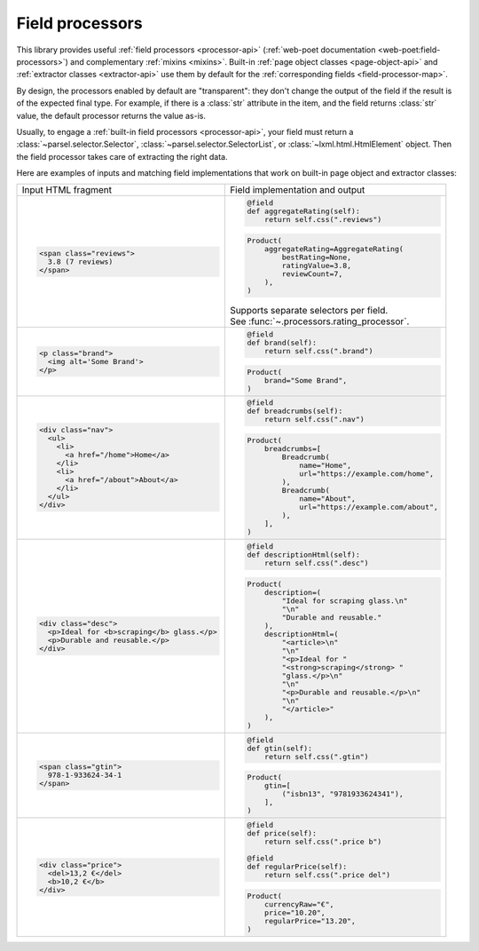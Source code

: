 .. _processors:

Field processors
================

This library provides useful :ref:`field processors <processor-api>`
(:ref:`web-poet documentation <web-poet:field-processors>`) and complementary
:ref:`mixins <mixins>`. Built-in :ref:`page object classes
<page-object-api>` and :ref:`extractor classes <extractor-api>` use them by
default for the :ref:`corresponding fields <field-processor-map>`.

By design, the processors enabled by default are "transparent": they
don't change the output of the field if the result is of the expected
final type. For example, if there is a :class:`str` attribute in the item,
and the field returns :class:`str` value, the default processor returns
the value as-is.

Usually, to engage a :ref:`built-in field processors <processor-api>`, your
field must return a :class:`~parsel.selector.Selector`,
:class:`~parsel.selector.SelectorList`, or :class:`~lxml.html.HtmlElement`
object. Then the field processor takes care of extracting the right data.

Here are examples of inputs and matching field implementations that
work on built-in page object and extractor classes:

+-----------------------------------------------+---------------------------------------------------+
| Input HTML fragment                           | Field implementation and output                   |
+-----------------------------------------------+---------------------------------------------------+
| .. code-block:: html                          | .. code-block:: python                            |
|                                               |                                                   |
|     <span class="reviews">                    |     @field                                        |
|       3.8 (7 reviews)                         |     def aggregateRating(self):                    |
|     </span>                                   |         return self.css(".reviews")               |
|                                               |                                                   |
|                                               | .. code-block:: python                            |
|                                               |                                                   |
|                                               |     Product(                                      |
|                                               |         aggregateRating=AggregateRating(          |
|                                               |             bestRating=None,                      |
|                                               |             ratingValue=3.8,                      |
|                                               |             reviewCount=7,                        |
|                                               |         ),                                        |
|                                               |     )                                             |
|                                               |                                                   |
|                                               | | Supports separate selectors per field.          |
|                                               | | See :func:`~.processors.rating_processor`.      |
|                                               |                                                   |
+-----------------------------------------------+---------------------------------------------------+
| .. code-block:: html                          | .. code-block:: python                            |
|                                               |                                                   |
|     <p class="brand">                         |     @field                                        |
|       <img alt='Some Brand'>                  |     def brand(self):                              |
|     </p>                                      |         return self.css(".brand")                 |
|                                               |                                                   |
|                                               | .. code-block:: python                            |
|                                               |                                                   |
|                                               |     Product(                                      |
|                                               |         brand="Some Brand",                       |
|                                               |     )                                             |
|                                               |                                                   |
+-----------------------------------------------+---------------------------------------------------+
| .. code-block:: html                          | .. code-block:: python                            |
|                                               |                                                   |
|     <div class="nav">                         |     @field                                        |
|       <ul>                                    |     def breadcrumbs(self):                        |
|         <li>                                  |         return self.css(".nav")                   |
|           <a href="/home">Home</a>            |                                                   |
|         </li>                                 | .. code-block:: python                            |
|         <li>                                  |                                                   |
|           <a href="/about">About</a>          |     Product(                                      |
|         </li>                                 |         breadcrumbs=[                             |
|       </ul>                                   |             Breadcrumb(                           |
|     </div>                                    |                 name="Home",                      |
|                                               |                 url="https://example.com/home",   |
|                                               |             ),                                    |
|                                               |             Breadcrumb(                           |
|                                               |                 name="About",                     |
|                                               |                 url="https://example.com/about",  |
|                                               |             ),                                    |
|                                               |         ],                                        |
|                                               |     )                                             |
|                                               |                                                   |
+-----------------------------------------------+---------------------------------------------------+
| .. code-block:: html                          | .. code-block:: python                            |
|                                               |                                                   |
|     <div class="desc">                        |     @field                                        |
|       <p>Ideal for <b>scraping</b> glass.</p> |     def descriptionHtml(self):                    |
|       <p>Durable and reusable.</p>            |         return self.css(".desc")                  |
|     </div>                                    |                                                   |
|                                               | .. code-block:: python                            |
|                                               |                                                   |
|                                               |     Product(                                      |
|                                               |         description=(                             |
|                                               |             "Ideal for scraping glass.\n"         |
|                                               |             "\n"                                  |
|                                               |             "Durable and reusable."               |
|                                               |         ),                                        |
|                                               |         descriptionHtml=(                         |
|                                               |             "<article>\n"                         |
|                                               |             "\n"                                  |
|                                               |             "<p>Ideal for "                       |
|                                               |             "<strong>scraping</strong> "          |
|                                               |             "glass.</p>\n"                        |
|                                               |             "\n"                                  |
|                                               |             "<p>Durable and reusable.</p>\n"      |
|                                               |             "\n"                                  |
|                                               |             "</article>"                          |
|                                               |         ),                                        |
|                                               |     )                                             |
|                                               |                                                   |
+-----------------------------------------------+---------------------------------------------------+
| .. code-block:: html                          | .. code-block:: python                            |
|                                               |                                                   |
|     <span class="gtin">                       |     @field                                        |
|       978-1-933624-34-1                       |     def gtin(self):                               |
|     </span>                                   |         return self.css(".gtin")                  |
|                                               |                                                   |
|                                               | .. code-block:: python                            |
|                                               |                                                   |
|                                               |     Product(                                      |
|                                               |         gtin=[                                    |
|                                               |             ("isbn13", "9781933624341"),          |
|                                               |         ],                                        |
|                                               |     )                                             |
|                                               |                                                   |
+-----------------------------------------------+---------------------------------------------------+
| .. code-block:: html                          | .. code-block:: python                            |
|                                               |                                                   |
|     <div class="price">                       |     @field                                        |
|       <del>13,2 €</del>                       |     def price(self):                              |
|       <b>10,2 €</b>                           |         return self.css(".price b")               |
|     </div>                                    |                                                   |
|                                               |     @field                                        |
|                                               |     def regularPrice(self):                       |
|                                               |         return self.css(".price del")             |
|                                               |                                                   |
|                                               | .. code-block:: python                            |
|                                               |                                                   |
|                                               |     Product(                                      |
|                                               |         currencyRaw="€",                          |
|                                               |         price="10.20",                            |
|                                               |         regularPrice="13.20",                     |
|                                               |     )                                             |
|                                               |                                                   |
+-----------------------------------------------+---------------------------------------------------+
